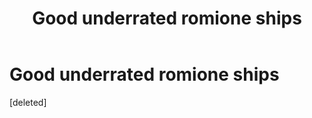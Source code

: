 #+TITLE: Good underrated romione ships

* Good underrated romione ships
:PROPERTIES:
:Score: 0
:DateUnix: 1603763323.0
:DateShort: 2020-Oct-27
:FlairText: Recommendation
:END:
[deleted]

